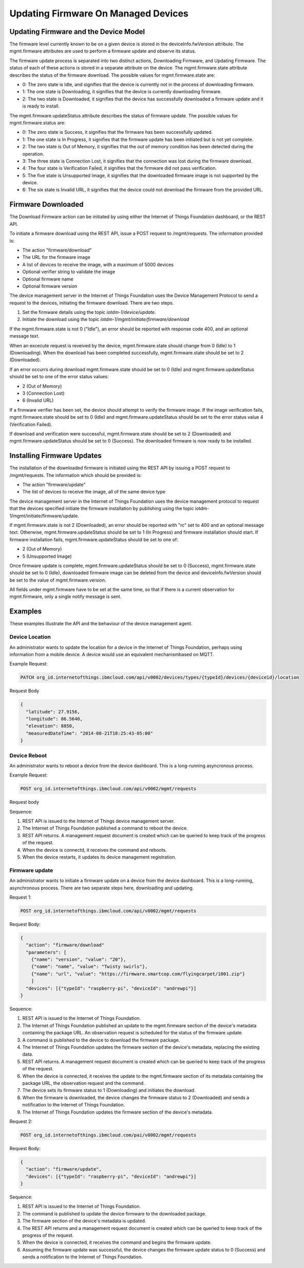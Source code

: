 ======================================
Updating Firmware On Managed Devices
======================================

Updating Firmware and the Device Model
---------------------------------------

The firmware level currently known to be on a given device is stored in the deviceInfo.fwVersion attribute. The mgmt.firmware attributes are used to perform a firmware update and observe its status.

The firmware update process is separated into two distinct actions, Downloading Firmware, and Updating Firmware. The status of each of these actions is stored in a separate attribute on the device. The mgmt.firmware.state attribute describes the status of the firmware download. The possible values for mgmt.firmware.state are:

- 0: The zero state is Idle, and signifies that the device is currently not in the process of downloading firmware.
- 1: The one state is Downloading, it signifies that the device is currently downloading firmware.
- 2: The two state is Downloaded, it signifies that the device has successfully downloaded a firmware update and it is ready to install.

The mgmt.firmware.updateStatus attribute describes the status of firmware update. The possible values for mgmt.firmware.status are:

- 0: The zero state is Success, it signifies that the firmware has been successfully updated.
- 1: The one state is In Progress, it signifies that the firmware update has been initiated but is not yet complete.
- 2: The two state is Out of Memory, it signifies that the out of memory condition has been detected during the operation.
- 3: The three state is Connection Lost, it signifies that the connection was lost during the firmware download.
- 4: The four state is Verification Failed, it signifies that the firmware did not pass verification. 
- 5: The five state is Unsupported Image, it signifies that the downloaded firmware image is not supported by the device.
- 6: The six state is Invalid URL, it signifies that the device could not download the firmware from the provided URL.






Firmware Downloaded
--------------------

The Download Firmware action can be initiated by using either the Internet of Things Foundation dashboard, or the REST API.

To initiate a firmware download using the REST API, issue a POST request to /mgmt/requests. The information provided is:

- The action "firmware/download"
- The URL for the firmware image
- A list of devices to receive the image, with a maximum of 5000 devices
- Optional verifier string to validate the image
- Optional firmware name
- Optional firmware version

The device management server in the Internet of Things Foundation uses the Device Management Protocol to send a request to the devices, initiating the firmware download. There are two steps. 

1. Set the firmware details using the topic *iotdm-1/device/update*.
2. Initiate the download using the topic *iotdm-1/mgmt/initiate/firmware/download*

If the mgmt.firmware.state is not 0 ("Idle"), an error should be reported with response code 400, and an optional message text.

When an excecute request is reveived by the device, mgmt.firmware.state should change from 0 (Idle) to 1 (Downloading). When the download has been completed successfully, mgmt.firmware.state should be set to 2 (Downloaded).

If an error occurrs during download mgmt.firmware.state should be set to 0 (Idle) and mgmt.firmware.updateStatus should be set to one of the error status values: 

- 2 (Out of Memory)
- 3 (Connection Lost)
- 6 (Invalid URL)

If a firmware verifier has been set, the device should attempt to verify the firmware image. If the image verification fails, mgmt.firmware.state should be set to 0 (Idle) and mgmt.firmware.updateStatus should be set to the error status value 4 (Verification Failed).

If download and verification were successful, mgmt.firmware.state should be set to 2 (Downloaded) and mgmt.firmware.updateStatus should be set to 0 (Success). The downloaded firmware is now ready to be installed.


Installing Firmware Updates
----------------------------

The installation of the downloaded firmware is initiated using the REST API by issuing a POST request to /mgmt/requests. The information which should be provided is:

- The action "firmware/update"
- The list of devices to receive the image, all of the same device type

The device management server in the Internet of Things Foundation uses the device management protocol to request that the devices specified initiate the firmware installation by publishing using the topic iotdm-1/mgmt/initiate/firmware/update.

If mgmt.firmware.state is not 2 (Downloaded), an error should be reported with "rc" set to 400 and an optional message text. Otherwise, mgmt.firmware.updateStatus should be set to 1 (In Progress) and firmware installation should start. If firmware installation fails, mgmt.firmware.updateStatus should be set to one of:

- 2 (Out of Memory)
- 5 (Unsupported Image)

Once firmware update is complete, mgmt.firmware.updateStatus should be set to 0 (Success), mgmt.firmware.state should be set to 0 (Idle), downloaded firmware image can be deleted from the device and deviceInfo.fwVersion should be set to the value of mgmt.firmware.version.

All fields under mgmt.firmware have to be set at the same time, so that if there is a current observation for mgmt.firmware, only a single notify message is sent. 

Examples
---------

These examples illustrate the API and the behaviour of the device management agent. 

Device Location
~~~~~~~~~~~~~~~~

An administrator wants to update the location for a device in the Internet of Things Foundation, perhaps using information from a mobile device. A device would use an equivalent mechanismbased on MQTT.

Example Request:

.. code::

  PATCH org_id.internetofthings.ibmcloud.com/api/v0002/devices/types/{typeId}/devices/{deviceid}/location
  
Request Body

.. code::
  
  {
    "latitude": 27.9156,
    "longitude": 86.5640,
    "elevation": 8850,
    "measuredDateTime": "2014-08-21T18:25:43-05:00"
  }

Device Reboot
~~~~~~~~~~~~~~

An administrator wants to reboot a device from the device dashboard. This is a long-running asyncronous process.

Example Request:

.. code::

  POST org_id.internetofthings.ibmcloud.com/api/v0002/mgmt/requests
  
Request body

.. code::
  {
    "action": "device/reboot"
    "devices": [{"typeId": "raspberry-pi", "deviceId": "andrewpi"}]
  }

Sequence:

1. REST API is issued to the Internet of Things device management server.
2. The Internet of Things Foundation published a command to reboot the device.
3. REST API returns. A management request document is created which can be queried to keep track of the progress of the request.
4. When the device is connectd, it receives the command and reboots.
5. When the device restarts, it updates its device management registration.

Firmware update
~~~~~~~~~~~~~~~~

An administrator wants to initiate a firmware update on a device from the device dashboard. This is a long-running, asynchronous process. There are two separate steps here, downloading and updating. 

Request 1:

.. code::

  POST org_id.internetofthings.ibmcloud.com/api/v0002/mgmt/requests
  
Request Body:

.. code::

  {
    "action": "firmware/download"
    "parameters": [
      {"name": "version", "value": "20"},
      {"name": "name", "value": "Twisty swirls"},
      {"name": "url", "value": "https://firmware.smartcop.com/flyingcarpet/1001.zip"}
      ]
    "devices": [{"typeId": "raspberry-pi", "deviceId": "andrewpi"}]
  }

Sequence:

1. REST API is issued to the Internet of Things Foundation.
2. The Internet of Things Foundation published an update to the mgmt.firmware section of the device's metadata containing the package URL. An observation request is scheduled for the status of the firmware update.
3. A command is published to the device to download the firmware package.
4. The Internet of Things Foundation updates the firmware section of the device's metadata, replacing the existing data.
5. REST API returns. A management request document is created which can be queried to keep track of the progress of the request.
6. When the device is connected, it receives the update to the mgmt.firmware section of its metadata containing the package URL, the observation request and the command.
7. The device sets its firmware status to 1 (Downloading) and initiates the download.
8. When the firmware is downloaded, the device changes the firmware status to 2 (Downloaded) and sends a notification to the Internet of Things Foundation.
9. The Internet of Things Foundation updates the firmware section of the device's metadata.

Request 2:

.. code::

    POST org_id.internetofthings.ibmcloud.com/pai/v0002/mgmt/requests

Request Body:

.. code:: 

  {
    "action": "firmware/update",
    "devices": [{"typeId": "raspberry-pi", "deviceId": "andrewpi"}]
  }

Sequence:

1. REST API is issued to the Internet of Things Foundation.
2. The command is published to update the device firmware to the downloaded package.
3. The firmware section of the device's metadata is updated.
4. The REST API returns and a management request document is created which can be queried to keep track of the progress of the request.
5. When the device is connected, it receives the command and begins the firmware update.
6. Assuming the firmware update was successful, the device changes the firmware update status to 0 (Success) and sends a notification to the Internet of Things Foundation.
